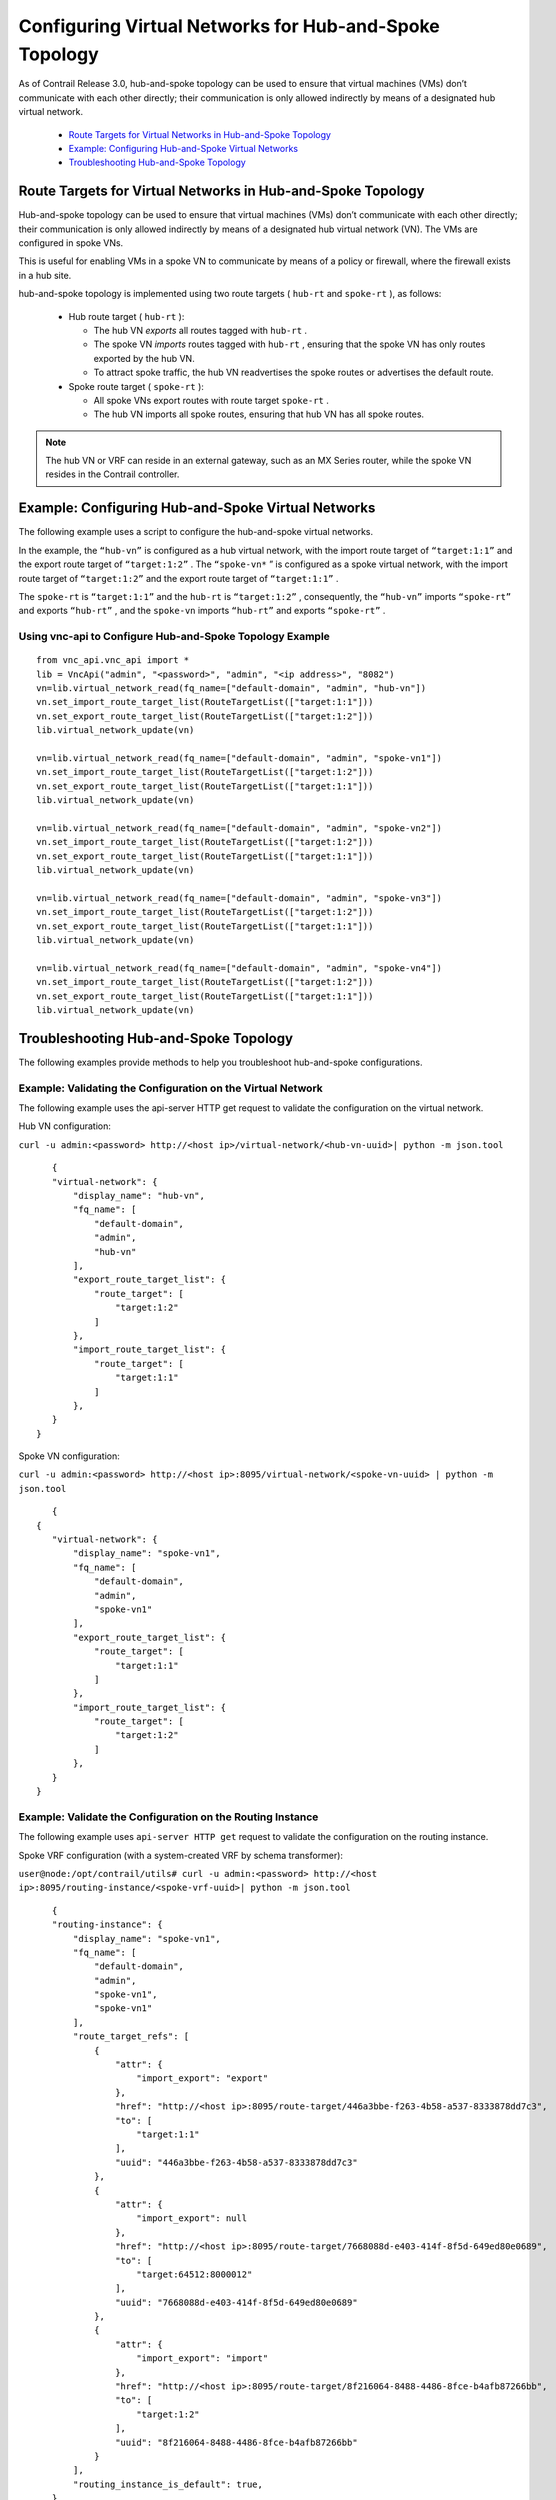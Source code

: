 
=======================================================
Configuring Virtual Networks for Hub-and-Spoke Topology
=======================================================

As of Contrail Release 3.0, hub-and-spoke topology can be used to ensure that virtual machines (VMs) don’t communicate with each other directly; their communication is only allowed indirectly by means of a designated hub virtual network.

   -  `Route Targets for Virtual Networks in Hub-and-Spoke Topology`_ 


   -  `Example: Configuring Hub-and-Spoke Virtual Networks`_ 


   -  `Troubleshooting Hub-and-Spoke Topology`_ 



Route Targets for Virtual Networks in Hub-and-Spoke Topology
============================================================

Hub-and-spoke topology can be used to ensure that virtual machines (VMs) don’t communicate with each other directly; their communication is only allowed indirectly by means of a designated hub virtual network (VN). The VMs are configured in spoke VNs.

This is useful for enabling VMs in a spoke VN to communicate by means of a policy or firewall, where the firewall exists in a hub site.

hub-and-spoke topology is implemented using two route targets ( ``hub-rt`` and ``spoke-rt`` ), as follows:

   - Hub route target ( ``hub-rt`` ):

     - The hub VN *exports* all routes tagged with ``hub-rt`` .


     - The spoke VN *imports* routes tagged with ``hub-rt`` , ensuring that the spoke VN has only routes exported by the hub VN.


     - To attract spoke traffic, the hub VN readvertises the spoke routes or advertises the default route.



   - Spoke route target ( ``spoke-rt`` ):

     - All spoke VNs export routes with route target ``spoke-rt`` .


     - The hub VN imports all spoke routes, ensuring that hub VN has all spoke routes.




.. note:: The hub VN or VRF can reside in an external gateway, such as an MX Series router, while the spoke VN resides in the Contrail controller.




Example: Configuring Hub-and-Spoke Virtual Networks
===================================================

The following example uses a script to configure the hub-and-spoke virtual networks.

In the example, the ``“hub-vn”`` is configured as a hub virtual network, with the import route target of ``“target:1:1”`` and the export route target of ``“target:1:2”`` . The ``“spoke-vn*`` ” is configured as a spoke virtual network, with the import route target of ``“target:1:2”`` and the export route target of ``“target:1:1”`` .

The ``spoke-rt`` is ``“target:1:1”`` and the ``hub-rt`` is ``“target:1:2”`` , consequently, the ``“hub-vn”`` imports ``“spoke-rt”`` and exports ``“hub-rt”`` , and the ``spoke-vn`` imports ``“hub-rt”`` and exports ``“spoke-rt”`` .


Using vnc-api to Configure Hub-and-Spoke Topology Example
---------------------------------------------------------
   
::

 from vnc_api.vnc_api import *
 lib = VncApi("admin", "<password>", "admin", "<ip address>", "8082")
 vn=lib.virtual_network_read(fq_name=["default-domain", "admin", "hub-vn"])
 vn.set_import_route_target_list(RouteTargetList(["target:1:1"]))
 vn.set_export_route_target_list(RouteTargetList(["target:1:2"]))
 lib.virtual_network_update(vn)

 vn=lib.virtual_network_read(fq_name=["default-domain", "admin", "spoke-vn1"])
 vn.set_import_route_target_list(RouteTargetList(["target:1:2"]))
 vn.set_export_route_target_list(RouteTargetList(["target:1:1"]))
 lib.virtual_network_update(vn)

 vn=lib.virtual_network_read(fq_name=["default-domain", "admin", "spoke-vn2"])
 vn.set_import_route_target_list(RouteTargetList(["target:1:2"]))
 vn.set_export_route_target_list(RouteTargetList(["target:1:1"]))
 lib.virtual_network_update(vn)

 vn=lib.virtual_network_read(fq_name=["default-domain", "admin", "spoke-vn3"])
 vn.set_import_route_target_list(RouteTargetList(["target:1:2"]))
 vn.set_export_route_target_list(RouteTargetList(["target:1:1"]))
 lib.virtual_network_update(vn)

 vn=lib.virtual_network_read(fq_name=["default-domain", "admin", "spoke-vn4"])
 vn.set_import_route_target_list(RouteTargetList(["target:1:2"]))
 vn.set_export_route_target_list(RouteTargetList(["target:1:1"]))
 lib.virtual_network_update(vn)




Troubleshooting Hub-and-Spoke Topology
======================================

The following examples provide methods to help you troubleshoot hub-and-spoke configurations.


Example: Validating the Configuration on the Virtual Network
------------------------------------------------------------

The following example uses the api-server HTTP get request to validate the configuration on the virtual network.

Hub VN configuration:

``curl -u admin:<password> http://<host ip>/virtual-network/<hub-vn-uuid>| python -m json.tool`` 

::

    {
    "virtual-network": {
        "display_name": "hub-vn",
        "fq_name": [
            "default-domain",
            "admin",
            "hub-vn"
        ],
        "export_route_target_list": {
            "route_target": [
                "target:1:2"
            ]
        },
        "import_route_target_list": {
            "route_target": [
                "target:1:1"
            ]
        },
    }
 }



Spoke VN configuration:

``curl -u admin:<password> http://<host ip>:8095/virtual-network/<spoke-vn-uuid> | python -m json.tool`` 

::

    {
 {
    "virtual-network": {
        "display_name": "spoke-vn1",
        "fq_name": [
            "default-domain",
            "admin",
            "spoke-vn1"
        ],
        "export_route_target_list": {
            "route_target": [
                "target:1:1"
            ]
        },
        "import_route_target_list": {
            "route_target": [
                "target:1:2"
            ]
        },
    }
 }




Example: Validate the Configuration on the Routing Instance
-----------------------------------------------------------

The following example uses ``api-server HTTP get`` request to validate the configuration on the routing instance.

Spoke VRF configuration (with a system-created VRF by schema transformer):

``user@node:/opt/contrail/utils# curl -u admin:<password> http://<host ip>:8095/routing-instance/<spoke-vrf-uuid>| python -m json.tool`` 
   
::

    {
    "routing-instance": {
        "display_name": "spoke-vn1",
        "fq_name": [
            "default-domain",
            "admin",
            "spoke-vn1",
            "spoke-vn1"
        ],
        "route_target_refs": [
            {
                "attr": {
                    "import_export": "export"
                },
                "href": "http://<host ip>:8095/route-target/446a3bbe-f263-4b58-a537-8333878dd7c3",
                "to": [
                    "target:1:1"
                ],
                "uuid": "446a3bbe-f263-4b58-a537-8333878dd7c3"
            },
            {
                "attr": {
                    "import_export": null
                },
                "href": "http://<host ip>:8095/route-target/7668088d-e403-414f-8f5d-649ed80e0689",
                "to": [
                    "target:64512:8000012"
                ],
                "uuid": "7668088d-e403-414f-8f5d-649ed80e0689"
            },
            {
                "attr": {
                    "import_export": "import"
                },
                "href": "http://<host ip>:8095/route-target/8f216064-8488-4486-8fce-b4afb87266bb",
                "to": [
                    "target:1:2"
                ],
                "uuid": "8f216064-8488-4486-8fce-b4afb87266bb"
            }
        ],
        "routing_instance_is_default": true,
    }
 }



Hub VRF configuration:

``curl -u admin:<password> http://<host ip>:8095/routing-instance/<hub-vrf-uuid> | python -m json.tool`` 

::

    {
    "routing-instance": {
        "display_name": "hub-vn",
        "fq_name": [
            "default-domain",
            "admin",
            "hub-vn",
            "hub-vn"
        ],
        "route_target_refs": [
            {
                "attr": {
                    "import_export": "import"
                },
                "href": "http://<host ip>:8095/route-target/446a3bbe-f263-4b58-a537-8333878dd7c3",
                "to": [
                    "target:1:1"
                ],
                "uuid": "446a3bbe-f263-4b58-a537-8333878dd7c3"
            },
            {
                "attr": {
                    "import_export": "export"
                },
                "href": "http://<host ip>:8095/route-target/8f216064-8488-4486-8fce-b4afb87266bb",
                "to": [
                    "target:1:2"
                ],
                "uuid": "8f216064-8488-4486-8fce-b4afb87266bb"
            },
            {
                "attr": {
                    "import_export": null
                },
                "href": "http://<host ip>:8095/route-target/a85fec19-eed2-430c-af23-9919aca1dd12",
                "to": [
                    "target:64512:8000016"
                ],
                "uuid": "a85fec19-eed2-430c-af23-9919aca1dd12"
            }
        ],
        "routing_instance_is_default": true,
    }
 }




Example: Using Contrail Control Introspect
------------------------------------------

`Figure 18`_ shows the import and export targets for ``hub-vn`` and ``spoke-vns`` , by invoking ``contrail-control-introspect`` .

.. _Figure 18: 

*Figure 18* : Contrail Introspect

.. figure:: S018552.png
